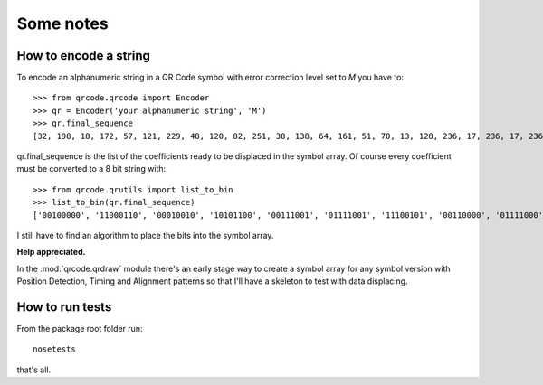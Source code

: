 Some notes
==========

How to encode a string
----------------------

To encode an alphanumeric string in a QR Code symbol with error correction
level set to *M* you have to::

    >>> from qrcode.qrcode import Encoder
    >>> qr = Encoder('your alphanumeric string', 'M')
    >>> qr.final_sequence
    [32, 198, 18, 172, 57, 121, 229, 48, 120, 82, 251, 38, 138, 64, 161, 51, 70, 13, 128, 236, 17, 236, 17, 236, 17, 236, 17, 236, 223, 57, 21, 65, 149, 211, 39, 87, 53, 209, 75, 64, 73, 252, 25, 130]

..

qr.final_sequence is the list of the coefficients ready to be displaced in the
symbol array. Of course every coefficient must be converted to a 8 bit string
with::

    >>> from qrcode.qrutils import list_to_bin
    >>> list_to_bin(qr.final_sequence)
    ['00100000', '11000110', '00010010', '10101100', '00111001', '01111001', '11100101', '00110000', '01111000', '01010010', '11111011', '00100110', '10001010', '01000000', '10100001', '00110011', '01000110', '00001101', '10000000', '11101100', '00010001', '11101100', '00010001', '11101100', '00010001', '11101100', '00010001', '11101100', '11011111', '00111001', '00010101', '01000001', '10010101', '11010011', '00100111', '01010111', '00110101', '11010001', '01001011', '01000000', '01001001', '11111100', '00011001', '10000010']

..

I still have to find an algorithm to place the bits into the symbol array.

**Help appreciated.**

In the :mod:`qrcode.qrdraw` module there's an early stage way to create
a symbol array for any symbol version with Position Detection, Timing and
Alignment patterns so that I'll have a skeleton to test with data displacing.

How to run tests
----------------

From the package root folder run::

    nosetests

..

that's all.
